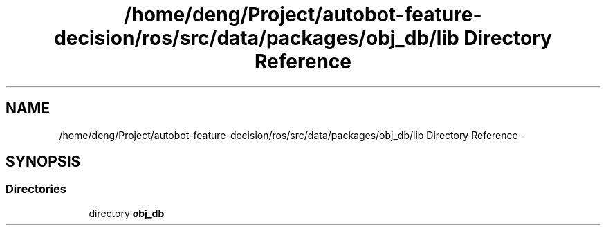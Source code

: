 .TH "/home/deng/Project/autobot-feature-decision/ros/src/data/packages/obj_db/lib Directory Reference" 3 "Fri May 22 2020" "Autoware_Doxygen" \" -*- nroff -*-
.ad l
.nh
.SH NAME
/home/deng/Project/autobot-feature-decision/ros/src/data/packages/obj_db/lib Directory Reference \- 
.SH SYNOPSIS
.br
.PP
.SS "Directories"

.in +1c
.ti -1c
.RI "directory \fBobj_db\fP"
.br
.in -1c
